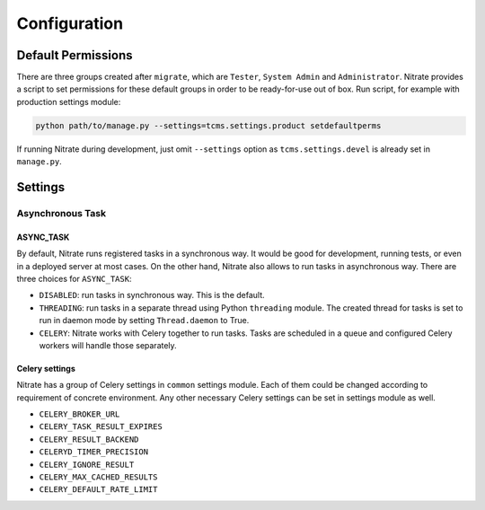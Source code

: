 .. _configuration:

Configuration
=============

Default Permissions
-------------------

There are three groups created after ``migrate``, which are ``Tester``,
``System Admin`` and ``Administrator``. Nitrate provides a script to set
permissions for these default groups in order to be ready-for-use out of
box. Run script, for example with production settings module:

.. code-block:: bash

    python path/to/manage.py --settings=tcms.settings.product setdefaultperms

If running Nitrate during development, just omit ``--settings`` option as
``tcms.settings.devel`` is already set in ``manage.py``.

Settings
--------

Asynchronous Task
~~~~~~~~~~~~~~~~~

ASYNC_TASK
^^^^^^^^^^

By default, Nitrate runs registered tasks in a synchronous way. It would be
good for development, running tests, or even in a deployed server at most
cases. On the other hand, Nitrate also allows to run tasks in asynchronous way.
There are three choices for ``ASYNC_TASK``:

* ``DISABLED``: run tasks in synchronous way. This is the default.

* ``THREADING``: run tasks in a separate thread using Python ``threading``
  module. The created thread for tasks is set to run in daemon mode by setting
  ``Thread.daemon`` to True.

* ``CELERY``: Nitrate works with Celery together to run tasks. Tasks are
  scheduled in a queue and configured Celery workers will handle those
  separately.

Celery settings
^^^^^^^^^^^^^^^

Nitrate has a group of Celery settings in ``common`` settings module. Each of
them could be changed according to requirement of concrete environment. Any
other necessary Celery settings can be set in settings module as well.

* ``CELERY_BROKER_URL``
* ``CELERY_TASK_RESULT_EXPIRES``
* ``CELERY_RESULT_BACKEND``
* ``CELERYD_TIMER_PRECISION``
* ``CELERY_IGNORE_RESULT``
* ``CELERY_MAX_CACHED_RESULTS``
* ``CELERY_DEFAULT_RATE_LIMIT``
